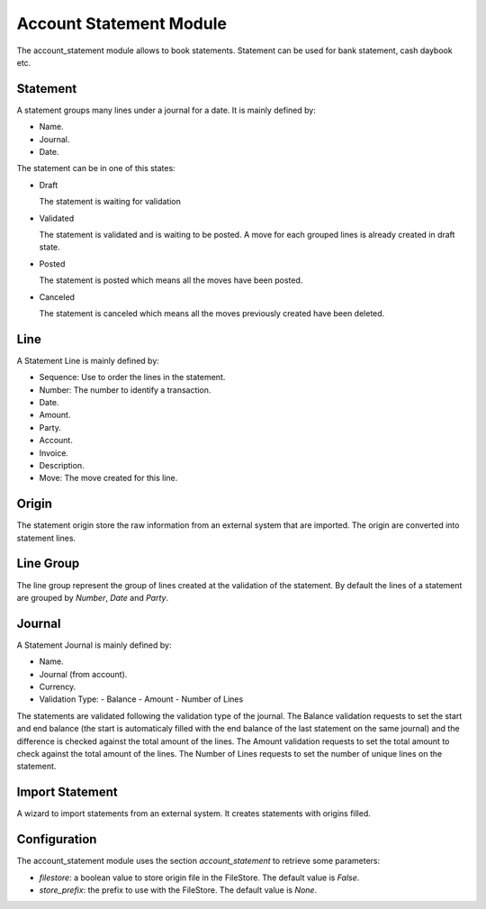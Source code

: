 Account Statement Module
########################

The account_statement module allows to book statements. Statement can be used
for bank statement, cash daybook etc.

Statement
*********

A statement groups many lines under a journal for a date. It is mainly defined
by:

- Name.
- Journal.
- Date.

The statement can be in one of this states:

* Draft

  The statement is waiting for validation

* Validated

  The statement is validated and is waiting to be posted. A move for each
  grouped lines is already created in draft state.

* Posted

  The statement is posted which means all the moves have been posted.

* Canceled

  The statement is canceled which means all the moves previously created have
  been deleted.

Line
****

A Statement Line is mainly defined by:

- Sequence: Use to order the lines in the statement.
- Number: The number to identify a transaction.
- Date.
- Amount.
- Party.
- Account.
- Invoice.
- Description.
- Move: The move created for this line.

Origin
******

The statement origin store the raw information from an external system that
are imported. The origin are converted into statement lines.

Line Group
**********

The line group represent the group of lines created at the validation of the
statement.
By default the lines of a statement are grouped by *Number*, *Date* and *Party*.

Journal
*******

A Statement Journal is mainly defined by:

- Name.
- Journal (from account).
- Currency.
- Validation Type:
  - Balance
  - Amount
  - Number of Lines

The statements are validated following the validation type of the journal.
The Balance validation requests to set the start and end balance (the start is
automaticaly filled with the end balance of the last statement on the same
journal) and the difference is checked against the total amount of the lines.
The Amount validation requests to set the total amount to check against the
total amount of the lines.
The Number of Lines requests to set the number of unique lines on the
statement.

Import Statement
****************

A wizard to import statements from an external system. It creates statements
with origins filled.

Configuration
*************

The account_statement module uses the section `account_statement` to retrieve
some parameters:

- `filestore`: a boolean value to store origin file in the FileStore.
  The default value is `False`.

- `store_prefix`: the prefix to use with the FileStore.
  The default value is `None`.


